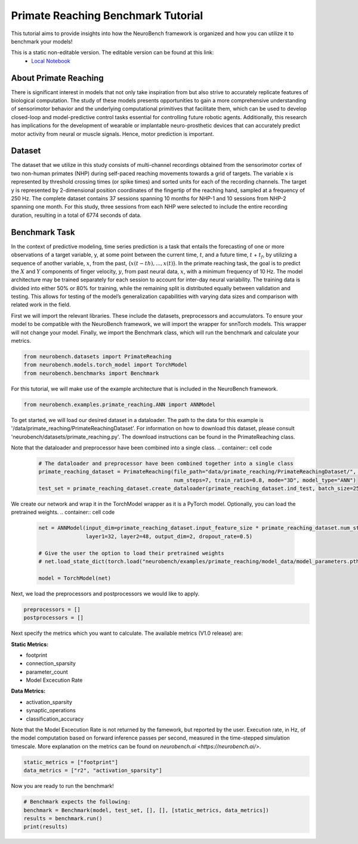 ============================================
**Primate Reaching Benchmark Tutorial**
============================================

This tutorial aims to provide insights into how the NeuroBench framework is organized and how you can utilize it to benchmark your models!

This is a static non-editable version. The editable version can be found at this link:
 * `Local Notebook <path/to/ipynb_file>`__
 
**About Primate Reaching**
---------------------------

There is significant interest in models that not only take inspiration from but also strive to accurately replicate features of biological computation. The study of these models presents opportunities to gain a more comprehensive understanding of sensorimotor behavior and the underlying computational primitives that facilitate them, which can be used to develop closed-loop and model-predictive control tasks essential for controlling future robotic agents. Additionally, this research has implications for the development of wearable or implantable neuro-prosthetic devices that can accurately predict motor activity from neural or muscle signals. Hence, motor prediction is important.

**Dataset**
------------

The dataset that we utilize in this study consists of multi-channel recordings obtained from the sensorimotor cortex of two non-human primates (NHP) during self-paced reaching movements towards a grid of targets. The variable x is represented by threshold crossing times (or spike times) and sorted units for each of the recording channels. The target y is represented by 2-dimensional position coordinates of the fingertip of the reaching hand, sampled at a frequency of 250 Hz. The complete dataset contains 37 sessions spanning 10 months for NHP-1 and 10 sessions from NHP-2 spanning one month. For this study, three sessions from each NHP were selected to include the entire recording duration, resulting in a total of 6774 seconds of data.

**Benchmark Task**
-------------------

In the context of predictive modeling, time series prediction is a task that entails the forecasting of one or more observations of a target variable, y, at some point between the current time, :math:`t`, and a future time, :math:`t` + :math:`t_f`, by utilizing a sequence of another variable, :math:`x`, from the past, {:math:`x(t − th), . . . , x(t)`}. In the primate reaching task, the goal is to predict the :math:`X` and :math:`Y` components of finger velocity, :math:`y`, from past neural data, :math:`x`, with a minimum frequency of 10 Hz. The model architecture may be trained separately for each session to account for inter-day neural variability. The training data is divided into either 50% or 80% for training, while the remaining split is distributed equally between validation and testing. This allows for testing of the model’s generalization capabilities with varying data sizes and comparison with related work in the field.

First we will import the relevant libraries. These include the datasets, preprocessors and accumulators. To ensure your model to be compatible with the NeuroBench framework, we will import the wrapper for snnTorch models. This wrapper will not change your model. Finally, we import the Benchmark class, which will run the benchmark and calculate your metrics.

.. container:: cell code

   .. code:: python

      from neurobench.datasets import PrimateReaching
      from neurobench.models.torch_model import TorchModel
      from neurobench.benchmarks import Benchmark

For this tutorial, we will make use of the example architecture that is included in the NeuroBench framework.

.. container:: cell code

   .. code:: python

      from neurobench.examples.primate_reaching.ANN import ANNModel

To get started, we will load our desired dataset in a dataloader. The path to the data for this example is '/data/primate_reaching/PrimateReachingDataset'. For information on how to download this dataset, please consult 'neurobench/datasets/primate_reaching.py'. The download instructions can be found in the PrimateReaching class.

Note that the dataloader and preprocessor have been combined into a single class.
.. container:: cell code

   .. code:: python

      # The dataloader and preprocessor have been combined together into a single class
      primate_reaching_dataset = PrimateReaching(file_path="data/primate_reaching/PrimateReachingDataset/", filename="indy_20170131_02.mat",
                                                 num_steps=7, train_ratio=0.8, mode="3D", model_type="ANN")
      test_set = primate_reaching_dataset.create_dataloader(primate_reaching_dataset.ind_test, batch_size=256, shuffle=True)

We create our network and wrap it in the TorchModel wrapper as it is a PyTorch model. Optionally, you can load the pretrained weights.
.. container:: cell code

   .. code:: python

      net = ANNModel(input_dim=primate_reaching_dataset.input_feature_size * primate_reaching_dataset.num_steps,
                     layer1=32, layer2=48, output_dim=2, dropout_rate=0.5)

      # Give the user the option to load their pretrained weights
      # net.load_state_dict(torch.load("neurobench/examples/primate_reaching/model_data/model_parameters.pth"))

      model = TorchModel(net)

Next, we load the preprocessors and postprocessors we would like to apply.

.. container:: cell code

   .. code:: python

      preprocessors = []
      postprocessors = []

Next specify the metrics which you want to calculate. The available metrics (V1.0 release) are:

**Static Metrics:**

- footprint
- connection_sparsity
- parameter_count
- Model Excecution Rate

**Data Metrics:**

- activation_sparsity
- synaptic_operations
- classification_accuracy

Note that the Model Excecution Rate is not returned by the famework, but reported by the user. Execution rate, in Hz, of the model computation based on forward inference passes per second, measured in the time-stepped simulation timescale. More explanation on the metrics can be found on `neurobench.ai <https://neurobench.ai/>`. 

.. container:: cell code

   .. code:: python

      static_metrics = ["footprint"]
      data_metrics = ["r2", "activation_sparsity"]

Now you are ready to run the benchmark!

.. container:: cell code

   .. code:: python

      # Benchmark expects the following:
      benchmark = Benchmark(model, test_set, [], [], [static_metrics, data_metrics])
      results = benchmark.run()
      print(results)
